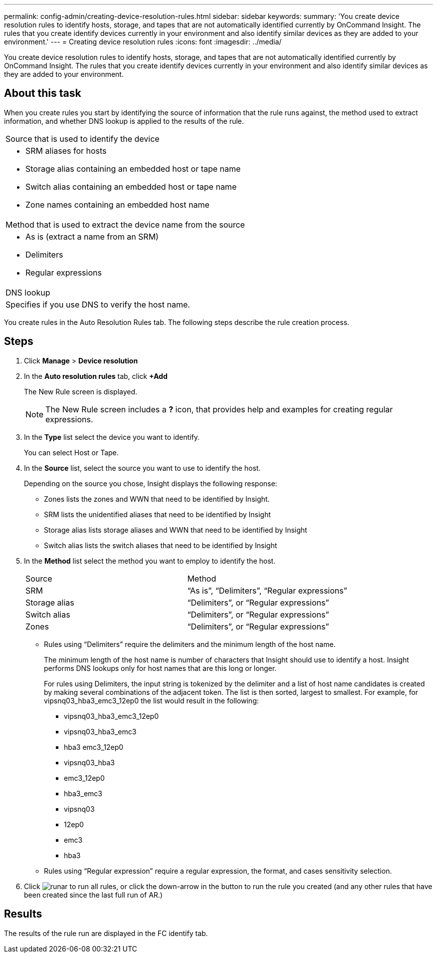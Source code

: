 ---
permalink: config-admin/creating-device-resolution-rules.html
sidebar: sidebar
keywords: 
summary: 'You create device resolution rules to identify hosts, storage, and tapes that are not automatically identified currently by OnCommand Insight. The rules that you create identify devices currently in your environment and also identify similar devices as they are added to your environment.'
---
= Creating device resolution rules
:icons: font
:imagesdir: ../media/

[.lead]
You create device resolution rules to identify hosts, storage, and tapes that are not automatically identified currently by OnCommand Insight. The rules that you create identify devices currently in your environment and also identify similar devices as they are added to your environment.

== About this task

When you create rules you start by identifying the source of information that the rule runs against, the method used to extract information, and whether DNS lookup is applied to the results of the rule.

|===
a|
Source that is used to identify the device
a|

* SRM aliases for hosts
* Storage alias containing an embedded host or tape name
* Switch alias containing an embedded host or tape name
* Zone names containing an embedded host name

a|
Method that is used to extract the device name from the source
a|

* As is (extract a name from an SRM)
* Delimiters
* Regular expressions

a|
DNS lookup
a|
Specifies if you use DNS to verify the host name.
|===
You create rules in the Auto Resolution Rules tab. The following steps describe the rule creation process.

== Steps

. Click *Manage* > *Device resolution*
. In the *Auto resolution rules* tab, click *+Add*
+
The New Rule screen is displayed.
+
[NOTE]
====
The New Rule screen includes a *?* icon, that provides help and examples for creating regular expressions.
====

. In the *Type* list select the device you want to identify.
+
You can select Host or Tape.

. In the *Source* list, select the source you want to use to identify the host.
+
Depending on the source you chose, Insight displays the following response:

 ** Zones lists the zones and WWN that need to be identified by Insight.
 ** SRM lists the unidentified aliases that need to be identified by Insight
 ** Storage alias lists storage aliases and WWN that need to be identified by Insight
 ** Switch alias lists the switch aliases that need to be identified by Insight

. In the *Method* list select the method you want to employ to identify the host.
+
|===
| Source| Method
a|
SRM
a|
"`As is`", "`Delimiters`", "`Regular expressions`"
a|
Storage alias
a|
"`Delimiters`", or "`Regular expressions`"
a|
Switch alias
a|
"`Delimiters`", or "`Regular expressions`"
a|
Zones
a|
"`Delimiters`", or "`Regular expressions`"
|===

 ** Rules using "`Delimiters`" require the delimiters and the minimum length of the host name.
+
The minimum length of the host name is number of characters that Insight should use to identify a host. Insight performs DNS lookups only for host names that are this long or longer.
+
For rules using Delimiters, the input string is tokenized by the delimiter and a list of host name candidates is created by making several combinations of the adjacent token. The list is then sorted, largest to smallest. For example, for vipsnq03_hba3_emc3_12ep0 the list would result in the following:

  *** vipsnq03_hba3_emc3_12ep0
  *** vipsnq03_hba3_emc3
  *** hba3 emc3_12ep0
  *** vipsnq03_hba3
  *** emc3_12ep0
  *** hba3_emc3
  *** vipsnq03
  *** 12ep0
  *** emc3
  *** hba3

 ** Rules using "`Regular expression`" require a regular expression, the format, and cases sensitivity selection.

. Click image:../media/runar.gif[] to run all rules, or click the down-arrow in the button to run the rule you created (and any other rules that have been created since the last full run of AR.)

== Results

The results of the rule run are displayed in the FC identify tab.
